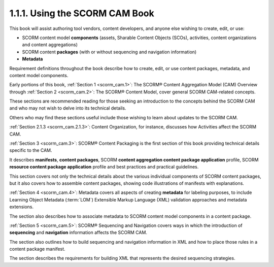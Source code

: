 1.1.1. Using the SCORM CAM Book
^^^^^^^^^^^^^^^^^^^^^^^^^^^^^^^^^^^^^^^^^^^^^^^^

This book will assist 
authoring tool vendors, 
content developers, and 
anyone else wishing to create, edit, or use:

• SCORM content model **components** 
  (assets, Sharable Content Objects (SCOs), activities, content organizations and content aggregations)
• SCORM content **packages** 
  (with or without sequencing and navigation information)
• **Metadata**

Requirement definitions throughout the book describe 
how to create, edit, or use content
packages, metadata, and content model components.

Early portions of this book, 
:ref:`Section 1 <scorm_cam.1>`: The SCORM® Content Aggregation Model (CAM) Overview 
through :ref:`Section 2 <scorm_cam.2>`: The SCORM® Content Model, 
cover general SCORM CAM-related concepts. 

These sections are recommended reading 
for those seeking an introduction to the concepts behind the SCORM CAM 
and who may not wish to delve into its technical details. 

Others who may find these sections useful include 
those wishing to learn about updates to the SCORM CAM. 

:ref:`Section 2.1.3 <scorm_cam.2.1.3>`: Content Organization, for instance, 
discusses how Activities affect the SCORM CAM.

:ref:`Section 3 <scorm_cam.3>`: SCORM® Content Packaging is 
the first section of this book providing technical details specific to the CAM. 

It describes **manifests**, **content packages**, 
SCORM **content aggregation content package application** profile, 
SCORM **resource content package application** profile and 
best practices and practical guidelines. 

This section covers not only the technical details 
about the various individual components of SCORM content packages, 
but it also covers how to assemble content packages, 
showing code illustrations of manifests with explanations.

:ref:`Section 4 <scorm_cam.4>`: Metadata covers 
all aspects of creating **metadata** for labeling purposes, 
to include Learning Object Metadata (:term:`LOM`) 
Extensible Markup Language (XML) validation approaches 
and metadata extensions. 

The section also describes how to associate metadata 
to SCORM content model components in a content package.

:ref:`Section 5 <scorm_cam.5>`: SCORM® Sequencing and Navigation 
covers ways in which the introduction of **sequencing** and **navigation** information affects the SCORM CAM. 

The section also outlines how to build sequencing and navigation information 
in XML and how to place those rules in a content package manifest. 

The section describes the requirements for building XML 
that represents the desired sequencing strategies.
